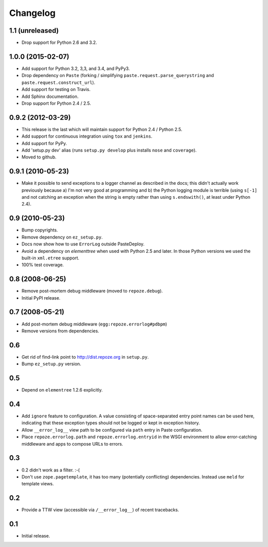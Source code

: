 Changelog
=========

1.1 (unreleased)
----------------

- Drop support for Python 2.6 and 3.2.

1.0.0 (2015-02-07)
------------------

- Add support for Python 3.2, 3,3, and 3.4, and PyPy3.

- Drop dependency on ``Paste`` (forking / simplifying
  ``paste.request.parse_querystring`` and ``paste.request.construct_url``).

- Add support for testing on Travis.

- Add Sphinx documentation.

- Drop support for Python 2.4 / 2.5.

0.9.2 (2012-03-29)
------------------

- This release is the last which will maintain support for Python 2.4 /
  Python 2.5.

- Add support for continuous integration using ``tox`` and ``jenkins``.

- Add support for PyPy.

- Add 'setup.py dev' alias (runs ``setup.py develop`` plus installs
  ``nose`` and ``coverage``).

- Moved to github.

0.9.1 (2010-05-23)
------------------

- Make it possible to send exceptions to a logger channel as described
  in the docs; this didn't actually work previously because a) I'm not
  very good at programming and b) the Python logging module is
  terrible (using ``s[-1]`` and not catching an exception when the
  string is empty rather than using ``s.endswith()``, at least under
  Python 2.4).

0.9 (2010-05-23)
----------------

- Bump copyrights.

- Remove dependency on ``ez_setup.py``.

- Docs now show how to use ``ErrorLog`` outside PasteDeploy.

- Avoid a dependency on `elementtree` when used with Python 2.5 and later.
  In those Python versions we used the built-in ``xml.etree`` support.

- 100% test coverage.

0.8 (2008-06-25)
----------------

- Remove post-mortem debug middleware (moved to ``repoze.debug``).

- Initial PyPI release.

0.7 (2008-05-21)
----------------

- Add post-mortem debug middleware (``egg:repoze.errorlog#pdbpm``)

- Remove versions from dependencies.

0.6
---

- Get rid of find-link point to http://dist.repoze.org in ``setup.py``.

- Bump ``ez_setup.py`` version.

0.5
---

- Depend on ``elementree`` 1.2.6 explicitly.

0.4
---

- Add ``ignore`` feature to configuration.  A value consisting of
  space-separated entry point names can be used here, indicating that
  these exception types should not be logged or kept in exception
  history.

- Allow ``__error_log__`` view path to be configured via ``path`` entry in
  Paste configuration.

- Place ``repoze.errorlog.path`` and ``repoze.errorlog.entryid`` in the
  WSGI environment to allow error-catching middleware and apps to
  compose URLs to errors.

0.3
---

- 0.2 didn't work as a filter. :-(

- Don't use ``zope.pagetemplate``, it has too many (potentially
  conflicting) dependencies.  Instead use ``meld`` for template views.

0.2
---

- Provide a TTW view (accessible via ``/__error_log__``) of recent
  tracebacks.

0.1
---

- Initial release.

